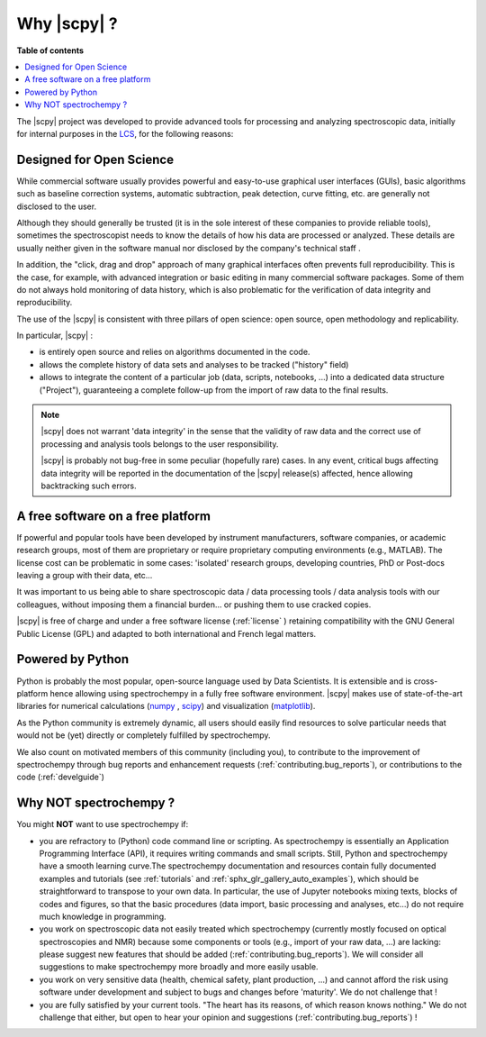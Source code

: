 .. _whyscpy:

Why |scpy|  ?
====================================================

**Table of contents**

.. contents::
   :local:

The |scpy| project was developed to provide advanced tools for processing and analyzing
spectroscopic data, initially for internal purposes in the `LCS <https://www.lcs.ensicaen.fr/>`_, for the following
reasons:

Designed for Open Science
-------------------------

While commercial software usually provides powerful and easy-to-use graphical user interfaces (GUIs), basic algorithms
such as baseline correction systems, automatic subtraction, peak detection, curve fitting, etc. are generally not
disclosed to the user.

Although they should generally be trusted (it is in the sole interest of these companies to provide reliable tools),
sometimes the spectroscopist needs to know the details of how his data are processed or analyzed.
These details are usually neither given in the software manual nor disclosed by the company's technical staff .

In addition, the "click, drag and drop" approach of many graphical interfaces often prevents full reproducibility.
This is the case, for example, with advanced integration or basic editing in many commercial software packages.
Some of them do not always hold monitoring of data history, which is also problematic for the verification of data
integrity and reproducibility.

The use of the |scpy| is consistent with three pillars of open science:
open source, open methodology and replicability.

In particular, |scpy| :

- is entirely open source and relies on algorithms documented in the code.
- allows the complete history of data sets and analyses to be tracked ("history" field)
- allows to integrate the content of a particular job (data, scripts, notebooks, ...) into a dedicated data structure
  ("Project"), guaranteeing a complete follow-up from the import of raw data to the final results.

.. Note::

    |scpy| does not warrant 'data integrity' in the sense that the validity of raw data and the correct
    use of processing and analysis tools belongs to the user responsibility.

    |scpy| is probably not bug-free in some peculiar (hopefully rare) cases. In any event, critical bugs
    affecting data integrity will be reported in the documentation of the |scpy| release(s) affected, hence allowing
    backtracking such errors.

A free software on a free platform
----------------------------------

If powerful and popular tools have been developed by instrument manufacturers, software companies, or academic research
groups, most of them are proprietary or require proprietary computing environments (e.g., MATLAB).
The license cost can be problematic in some cases: 'isolated' research groups, developing countries, PhD or
Post-docs leaving a group with their data, etc...

It was important to us being able to share spectroscopic data / data processing tools / data analysis tools with
our colleagues, without imposing them a financial burden... or pushing them to use cracked copies.

|scpy| is free of charge and under a free software license (:ref:`license` ) retaining compatibility with
the GNU General Public License (GPL) and adapted to both international and French legal matters.

Powered by Python
-----------------

Python is probably the most popular, open-source language used by Data Scientists. It is extensible and is
cross-platform hence allowing using spectrochempy in a fully free software environment. |scpy| makes use of
state-of-the-art libraries for numerical calculations (`numpy <https://numpy.org/>`_ , `scipy <https://www.scipy.org/>`_)
and visualization (`matplotlib <https://matplotlib.org/>`_).

As the Python community is extremely dynamic, all users should easily find resources to solve particular needs
that would not be (yet) directly or completely fulfilled by spectrochempy.

We also count on motivated members of this community (including you), to contribute to the improvement of
spectrochempy through  bug reports and enhancement requests (:ref:`contributing.bug_reports`),
or contributions to the code (:ref:`develguide`)

Why NOT spectrochempy ?
-----------------------

You might **NOT** want to use spectrochempy if:

- you are refractory to (Python) code command line or scripting. As spectrochempy is essentially an
  Application Programming Interface (API), it requires writing commands and small scripts. Still, Python
  and spectrochempy have a smooth learning curve.The spectrochempy documentation and resources contain fully documented
  examples and tutorials (see :ref:`tutorials` and :ref:`sphx_glr_gallery_auto_examples`), which should be   straightforward to transpose to your
  own data. In particular, the use of Jupyter notebooks mixing texts, blocks of codes and figures, so that the basic procedures
  (data import, basic processing and analyses, etc...) do not require much knowledge in programming.

- you work on spectroscopic data not easily treated which spectrochempy (currently mostly focused on optical
  spectroscopies and NMR) because some components or tools (e.g., import of your raw data, ...) are lacking: please
  suggest new features that should be added (:ref:`contributing.bug_reports`). We will consider all
  suggestions to make spectrochempy more broadly and more easily usable.

- you work on very sensitive data (health, chemical safety, plant production, ...) and cannot afford the risk using
  software under development and subject to bugs and changes before 'maturity'. We do not challenge that !

- you are fully satisfied by your current tools. "The heart has its reasons, of which reason knows nothing." We do not
  challenge that either, but open to hear your opinion and suggestions (:ref:`contributing.bug_reports`) !


